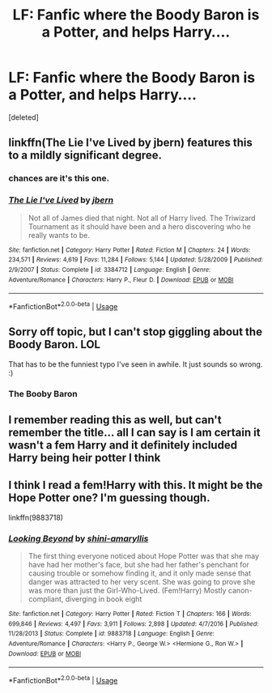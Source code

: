 #+TITLE: LF: Fanfic where the Boody Baron is a Potter, and helps Harry....

* LF: Fanfic where the Boody Baron is a Potter, and helps Harry....
:PROPERTIES:
:Score: 7
:DateUnix: 1532197745.0
:DateShort: 2018-Jul-21
:FlairText: Request
:END:
[deleted]


** linkffn(The Lie I've Lived by jbern) features this to a mildly significant degree.
:PROPERTIES:
:Author: yarglethatblargle
:Score: 7
:DateUnix: 1532208411.0
:DateShort: 2018-Jul-22
:END:

*** chances are it's this one.
:PROPERTIES:
:Author: Lord_Anarchy
:Score: 2
:DateUnix: 1532209391.0
:DateShort: 2018-Jul-22
:END:


*** [[https://www.fanfiction.net/s/3384712/1/][*/The Lie I've Lived/*]] by [[https://www.fanfiction.net/u/940359/jbern][/jbern/]]

#+begin_quote
  Not all of James died that night. Not all of Harry lived. The Triwizard Tournament as it should have been and a hero discovering who he really wants to be.
#+end_quote

^{/Site/:} ^{fanfiction.net} ^{*|*} ^{/Category/:} ^{Harry} ^{Potter} ^{*|*} ^{/Rated/:} ^{Fiction} ^{M} ^{*|*} ^{/Chapters/:} ^{24} ^{*|*} ^{/Words/:} ^{234,571} ^{*|*} ^{/Reviews/:} ^{4,619} ^{*|*} ^{/Favs/:} ^{11,284} ^{*|*} ^{/Follows/:} ^{5,144} ^{*|*} ^{/Updated/:} ^{5/28/2009} ^{*|*} ^{/Published/:} ^{2/9/2007} ^{*|*} ^{/Status/:} ^{Complete} ^{*|*} ^{/id/:} ^{3384712} ^{*|*} ^{/Language/:} ^{English} ^{*|*} ^{/Genre/:} ^{Adventure/Romance} ^{*|*} ^{/Characters/:} ^{Harry} ^{P.,} ^{Fleur} ^{D.} ^{*|*} ^{/Download/:} ^{[[http://www.ff2ebook.com/old/ffn-bot/index.php?id=3384712&source=ff&filetype=epub][EPUB]]} ^{or} ^{[[http://www.ff2ebook.com/old/ffn-bot/index.php?id=3384712&source=ff&filetype=mobi][MOBI]]}

--------------

*FanfictionBot*^{2.0.0-beta} | [[https://github.com/tusing/reddit-ffn-bot/wiki/Usage][Usage]]
:PROPERTIES:
:Author: FanfictionBot
:Score: 1
:DateUnix: 1532208424.0
:DateShort: 2018-Jul-22
:END:


** Sorry off topic, but I can't stop giggling about the Boody Baron. LOL

That has to be the funniest typo I've seen in awhile. It just sounds so wrong. :)
:PROPERTIES:
:Author: MoonStarRaven
:Score: 3
:DateUnix: 1532222374.0
:DateShort: 2018-Jul-22
:END:

*** The Booby Baron
:PROPERTIES:
:Author: Termsndconditions
:Score: 4
:DateUnix: 1532272537.0
:DateShort: 2018-Jul-22
:END:


** I remember reading this as well, but can't remember the title... all I can say is I am certain it wasn't a fem Harry and it definitely included Harry being heir potter I think
:PROPERTIES:
:Author: acornmoose
:Score: 1
:DateUnix: 1532250921.0
:DateShort: 2018-Jul-22
:END:


** I think I read a fem!Harry with this. It might be the Hope Potter one? I'm guessing though.

linkffn(9883718)
:PROPERTIES:
:Author: Pudpop
:Score: 1
:DateUnix: 1532198339.0
:DateShort: 2018-Jul-21
:END:

*** [[https://www.fanfiction.net/s/9883718/1/][*/Looking Beyond/*]] by [[https://www.fanfiction.net/u/2203037/shini-amaryllis][/shini-amaryllis/]]

#+begin_quote
  The first thing everyone noticed about Hope Potter was that she may have had her mother's face, but she had her father's penchant for causing trouble or somehow finding it, and it only made sense that danger was attracted to her very scent. She was going to prove she was more than just the Girl-Who-Lived. (Fem!Harry) Mostly canon-compliant, diverging in book eight
#+end_quote

^{/Site/:} ^{fanfiction.net} ^{*|*} ^{/Category/:} ^{Harry} ^{Potter} ^{*|*} ^{/Rated/:} ^{Fiction} ^{T} ^{*|*} ^{/Chapters/:} ^{166} ^{*|*} ^{/Words/:} ^{699,846} ^{*|*} ^{/Reviews/:} ^{4,497} ^{*|*} ^{/Favs/:} ^{3,911} ^{*|*} ^{/Follows/:} ^{2,898} ^{*|*} ^{/Updated/:} ^{4/7/2016} ^{*|*} ^{/Published/:} ^{11/28/2013} ^{*|*} ^{/Status/:} ^{Complete} ^{*|*} ^{/id/:} ^{9883718} ^{*|*} ^{/Language/:} ^{English} ^{*|*} ^{/Genre/:} ^{Adventure/Romance} ^{*|*} ^{/Characters/:} ^{<Harry} ^{P.,} ^{George} ^{W.>} ^{<Hermione} ^{G.,} ^{Ron} ^{W.>} ^{*|*} ^{/Download/:} ^{[[http://www.ff2ebook.com/old/ffn-bot/index.php?id=9883718&source=ff&filetype=epub][EPUB]]} ^{or} ^{[[http://www.ff2ebook.com/old/ffn-bot/index.php?id=9883718&source=ff&filetype=mobi][MOBI]]}

--------------

*FanfictionBot*^{2.0.0-beta} | [[https://github.com/tusing/reddit-ffn-bot/wiki/Usage][Usage]]
:PROPERTIES:
:Author: FanfictionBot
:Score: 1
:DateUnix: 1532198403.0
:DateShort: 2018-Jul-21
:END:
